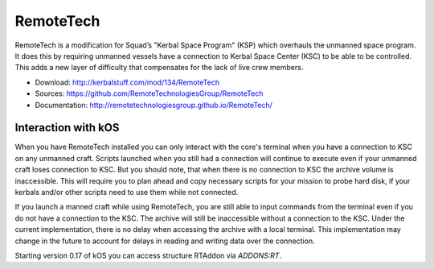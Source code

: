 .. _remotetech:

RemoteTech
==========

RemoteTech is a modification for Squad’s "Kerbal Space Program" (KSP) which overhauls the unmanned space program. It does this by requiring unmanned vessels have a connection to Kerbal Space Center (KSC) to be able to be controlled. This adds a new layer of difficulty that compensates for the lack of live crew members.

- Download: http://kerbalstuff.com/mod/134/RemoteTech
- Sources: https://github.com/RemoteTechnologiesGroup/RemoteTech
- Documentation: http://remotetechnologiesgroup.github.io/RemoteTech/


Interaction with kOS
--------------------

When you have RemoteTech installed you can only interact with the core's terminal when you have a connection to KSC on any unmanned craft. Scripts launched when you still had a connection will continue to execute even if your unmanned craft loses connection to KSC. But you should note, that when there is no connection to KSC the archive volume is inaccessible. This will require you to plan ahead and copy necessary scripts for your mission to probe hard disk, if your kerbals and/or other scripts need to use them while not connected.

If you launch a manned craft while using RemoteTech, you are still able to input commands from the terminal even if you do not have a connection to the KSC.  The archive will still be inaccessible without a connection to the KSC.  Under the current implementation, there is no delay when accessing the archive with a local terminal.  This implementation may change in the future to account for delays in reading and writing data over the connection.

Starting version 0.17 of kOS you can access structure RTAddon via `ADDONS:RT`.

.. structure:: RTAddon

    ===================================== ========================= =============
     Suffix                                Type                      Description
    ===================================== ========================= =============
     :attr:`AVAILABLE`                     bool(readonly)            True if RT is installed and RT integration enabled.
     :meth:`DELAY(vessel)`                 double                    Get shortest possible delay to given :struct:`Vessel`
     :meth:`KSCDELAY(vessel)`              double                    Get delay from KSC to given :struct:`Vessel`
     :meth:`HASCONNECTION(vessel)`         bool                      True if given :struct:`Vessel` has any connection
     :meth:`HASKSCCONNECTION(vessel)`      bool                      True if given :struct:`Vessel` has connection to KSC
     :meth:`HASLOCALCONTROL(vessel)`       bool                      True if given :struct:`Vessel` has local control
    ===================================== ========================= =============



.. attribute:: RTADDON:AVAILABLE

    :type: bool
    :access: Get only

    True if RT is installed and RT integration enabled.

.. method:: RTAddon:DELAY(vessel)

    :parameter vessel: :struct:`Vessel`
    :return: (double) seconds

    Returns shortest possible delay for `vessel` (Will be less than KSC delay if you have a local command post).

.. method:: RTAddon:KSCDELAY(vessel)

    :parameter vessel: :struct:`Vessel`
    :return: (double) seconds

    Returns delay in seconds from KSC to `vessel`.

.. method:: RTAddon:HASCONNECTION(vessel)

    :parameter vessel: :struct:`Vessel`
    :return: bool

    Returns True if `vessel` has any connection (including to local command posts).

.. method:: RTAddon:HASKSCCONNECTION(vessel)

    :parameter vessel: :struct:`Vessel`
    :return: bool

    Returns True if `vessel` has connection to KSC.

.. method:: RTAddon:HASLOCALCONTROL(vessel)

    :parameter vessel: :struct:`Vessel`
    :return: bool

    Returns True if `vessel` has local control (and thus not requiring a RemoteTech connection).
